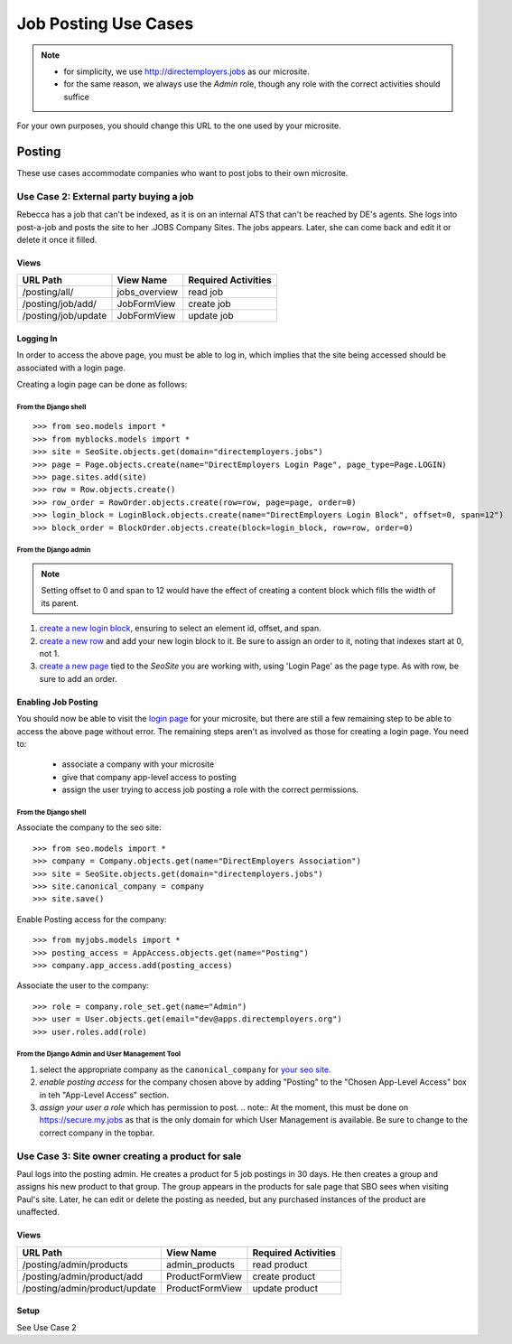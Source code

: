 =====================
Job Posting Use Cases
=====================

.. note:: 
  - for simplicity, we use http://directemployers.jobs as our microsite.
  - for the same reason, we always use the `Admin` role, though any role with
    the correct activities should suffice

For your own purposes, you should change this URL to the one used by your
microsite.

Posting
=======
These use cases accommodate companies who want to post jobs to their own
microsite.

Use Case 2: External party buying a job
---------------------------------------
Rebecca has a job that can't be indexed, as it is on an internal ATS that can't be reached by DE's agents. She logs into post-a-job and posts the site to her .JOBS Company Sites. The jobs appears. Later, she can come back and edit it or delete it once it filled.

Views
'''''

=================== ============= ===================
URL Path            View Name     Required Activities
=================== ============= ===================
/posting/all/       jobs_overview read job
/posting/job/add/   JobFormView   create job
/posting/job/update JobFormView   update job
=================== ============= ===================

Logging In
''''''''''

In order to access the above page, you must be able to log in, which implies
that the site being accessed should be associated with a login page.

Creating a login page can be done as follows:

From the Django shell
"""""""""""""""""""""
::

>>> from seo.models import *
>>> from myblocks.models import *
>>> site = SeoSite.objects.get(domain="directemployers.jobs")
>>> page = Page.objects.create(name="DirectEmployers Login Page", page_type=Page.LOGIN)
>>> page.sites.add(site)
>>> row = Row.objects.create()
>>> row_order = RowOrder.objects.create(row=row, page=page, order=0)
>>> login_block = LoginBlock.objects.create(name="DirectEmployers Login Block", offset=0, span=12")
>>> block_order = BlockOrder.objects.create(block=login_block, row=row, order=0)

From the Django admin
"""""""""""""""""""""

.. note:: Setting offset to 0 and span to 12 would have the effect of creating
          a content block which fills the width of its parent.

#. `create a new login block`_, ensuring to select an element id, offset, and
   span. 
#. `create a new row`_ and add your new login block to it. Be sure to assign an
   order to it, noting that indexes start at 0, not 1.
#. `create a new page`_ tied to the `SeoSite` you are working with, using
   'Login Page' as the page type. As with row, be sure to add an order.

Enabling Job Posting
''''''''''''''''''''

You should now be able to visit the `login page`_ for your microsite, but there
are still a few remaining step to be able to access the above page without
error. The remaining steps aren't as involved as those for creating a login
page. You need to:

  - associate a company with your microsite
  - give that company app-level access to posting
  - assign the user trying to access job posting a role with the correct
    permissions.

From the Django shell
"""""""""""""""""""""

Associate the company to the seo site::

>>> from seo.models import *
>>> company = Company.objects.get(name="DirectEmployers Association")
>>> site = SeoSite.objects.get(domain="directemployers.jobs")
>>> site.canonical_company = company
>>> site.save()

Enable Posting access for the company::

>>> from myjobs.models import *
>>> posting_access = AppAccess.objects.get(name="Posting")
>>> company.app_access.add(posting_access)

Associate the user to the company::

>>> role = company.role_set.get(name="Admin")
>>> user = User.objects.get(email="dev@apps.directemployers.org")
>>> user.roles.add(role)

From the Django Admin and User Management Tool
""""""""""""""""""""""""""""""""""""""""""""""

#. select the appropriate company as the ``canonical_company`` for 
   `your seo site`_.
#. `enable posting access` for the company chosen above by adding "Posting" to
   the "Chosen App-Level Access" box in teh "App-Level Access" section.
#. `assign your user a role` which has permission to post.
   .. note:: 
   At the moment, this must be done on https://secure.my.jobs as that is the
   only domain for which User Management is available. Be sure to change to
   the correct company in the topbar.


Use Case 3: Site owner creating a product for sale
--------------------------------------------------
Paul logs into the posting admin. He creates a product for 5 job postings in 30 days. He then creates a group and assigns his new product to that group. The group appears in the products for sale page that SBO sees when visiting Paul's site. Later, he can edit or delete the posting as needed, but any purchased instances of the product are unaffected.

Views
'''''
============================= =============== ===================
URL Path                      View Name       Required Activities
============================= =============== ===================
/posting/admin/products       admin_products  read product
/posting/admin/product/add    ProductFormView create product
/posting/admin/product/update ProductFormView update product
============================= =============== ===================

Setup
'''''
See Use Case 2


.. _create a new login block: http://directemployers.jobs/admin/myblocks/loginblock/add/
.. _create a new row: http://directemployers.jobs/admin/myblocks/row/add/
.. _create a new page: http://directemployers.jobs/admin/myblocks/page/
.. _login page: http://directemployers.jobs/login
.. _your seo site: http://directemployers.jobs/admin/seo/seosite/36815/?_changelist_filters=q%3Ddirectemployers.jobs
.. _enable posting access: http://directemployers.jobs/admin/seo/company/999999/?_changelist_filters=q%3Ddirectemployers%2Bass
.. _assign your user a role: https://secure.my.jobs/manage-users/#/users?_k=w22qot
